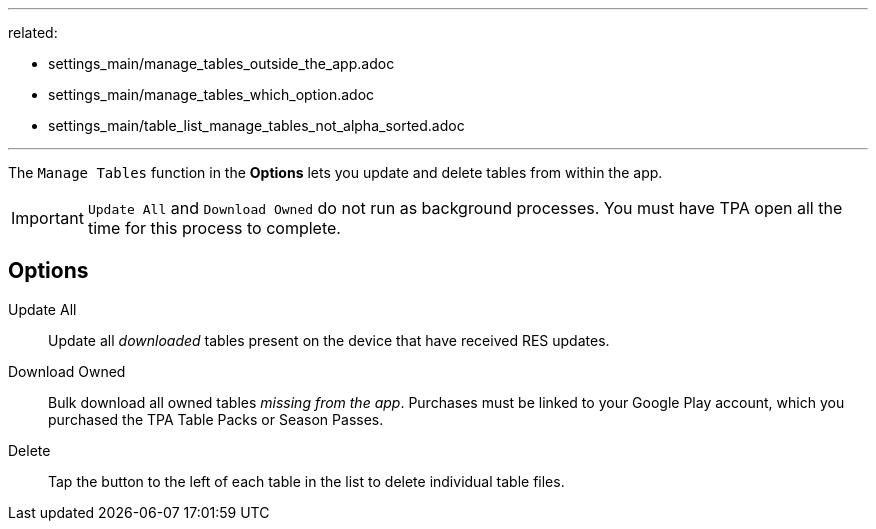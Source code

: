 ---
related:

- settings_main/manage_tables_outside_the_app.adoc
- settings_main/manage_tables_which_option.adoc
- settings_main/table_list_manage_tables_not_alpha_sorted.adoc

---

:experimental:

The `Manage Tables` function in the btn:[Options] lets you update and delete tables from within the app.

IMPORTANT: `Update All` and `Download Owned` do not run as background processes. 
You must have TPA open all the time for this process to complete.

== Options

Update All::
Update all _downloaded_ tables present on the device that have received RES updates.
Download Owned::
Bulk download all owned tables _missing from the app_.
Purchases must be linked to your Google Play account, which you purchased the TPA Table Packs or Season Passes.
Delete::
Tap the button to the left of each table in the list to delete individual table files.
